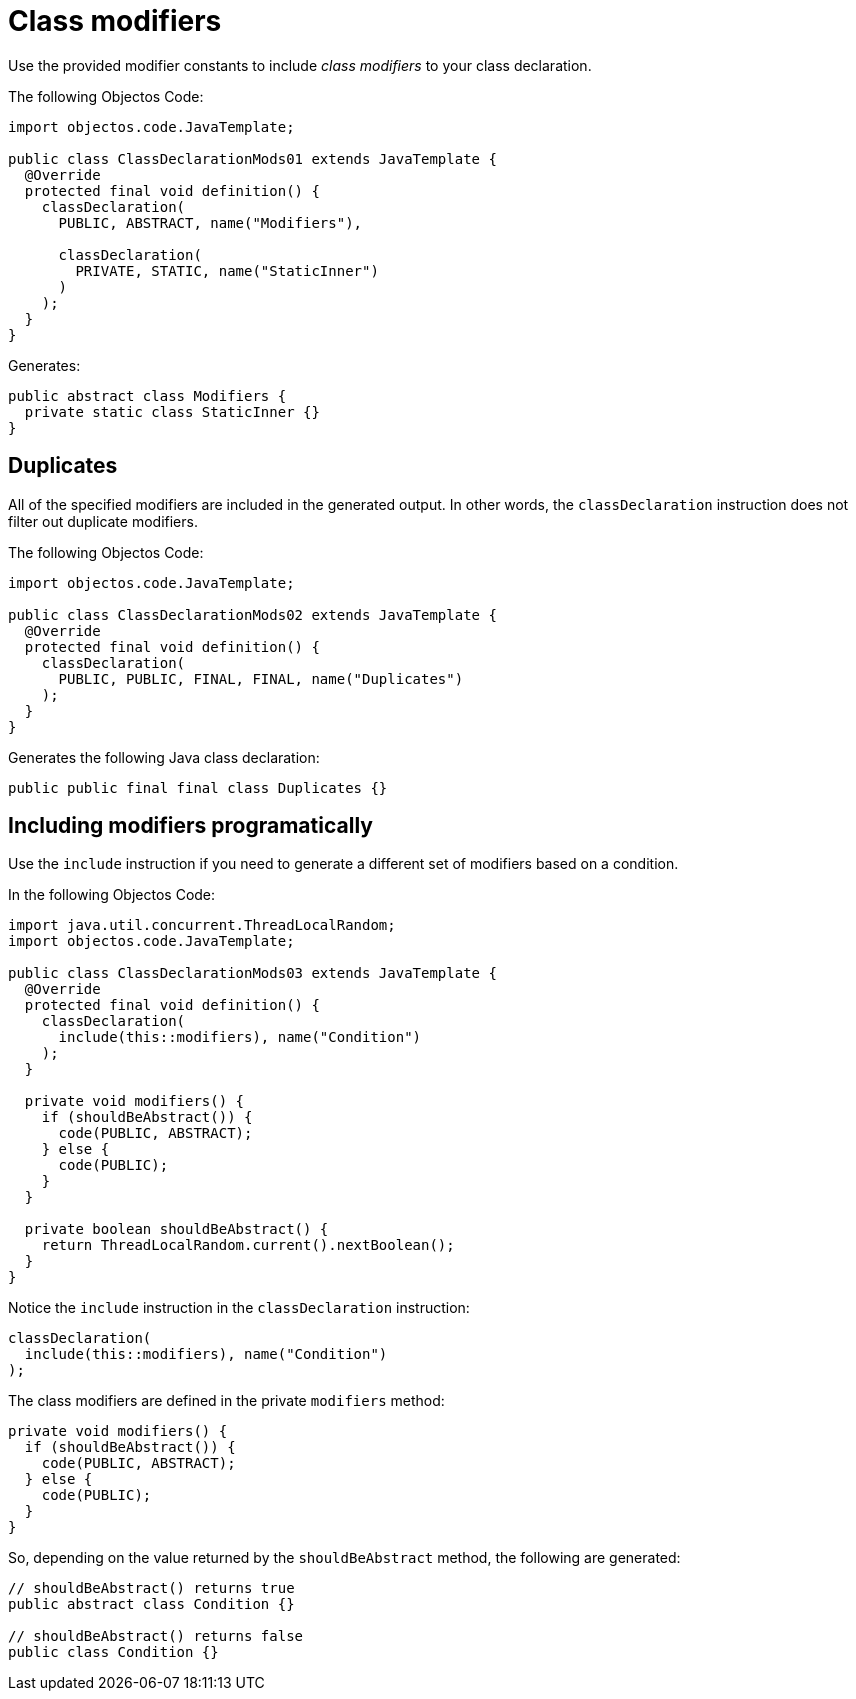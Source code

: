 = Class modifiers

Use the provided modifier constants to include _class modifiers_ to your class declaration.

The following Objectos Code:

[,java]
----
import objectos.code.JavaTemplate;

public class ClassDeclarationMods01 extends JavaTemplate {
  @Override
  protected final void definition() {
    classDeclaration(
      PUBLIC, ABSTRACT, name("Modifiers"),

      classDeclaration(
        PRIVATE, STATIC, name("StaticInner")
      )
    );
  }
}
----

Generates:

[,java]
----
public abstract class Modifiers {
  private static class StaticInner {}
}
----

== Duplicates

All of the specified modifiers are included in the generated output.
In other words, the `classDeclaration` instruction does not filter out duplicate modifiers.

The following Objectos Code:

[,java]
----
import objectos.code.JavaTemplate;

public class ClassDeclarationMods02 extends JavaTemplate {
  @Override
  protected final void definition() {
    classDeclaration(
      PUBLIC, PUBLIC, FINAL, FINAL, name("Duplicates")
    );
  }
}
----

Generates the following Java class declaration:

[,java]
----
public public final final class Duplicates {}
----

== Including modifiers programatically

Use the `include` instruction if you need to generate a different set of modifiers based on a condition.

In the following Objectos Code:

[,java]
----
import java.util.concurrent.ThreadLocalRandom;
import objectos.code.JavaTemplate;

public class ClassDeclarationMods03 extends JavaTemplate {
  @Override
  protected final void definition() {
    classDeclaration(
      include(this::modifiers), name("Condition")
    );
  }

  private void modifiers() {
    if (shouldBeAbstract()) {
      code(PUBLIC, ABSTRACT);
    } else {
      code(PUBLIC);
    }
  }

  private boolean shouldBeAbstract() {
    return ThreadLocalRandom.current().nextBoolean();
  }
}
----

Notice the `include` instruction in the `classDeclaration` instruction:

[,java]
----
classDeclaration(
  include(this::modifiers), name("Condition")
);
----

The class modifiers are defined in the private `modifiers` method:

[,java]
----
private void modifiers() {
  if (shouldBeAbstract()) {
    code(PUBLIC, ABSTRACT);
  } else {
    code(PUBLIC);
  }
}
----

So, depending on the value returned by the `shouldBeAbstract` method, the following are generated:

[,java]
----
// shouldBeAbstract() returns true
public abstract class Condition {}

// shouldBeAbstract() returns false
public class Condition {}
----